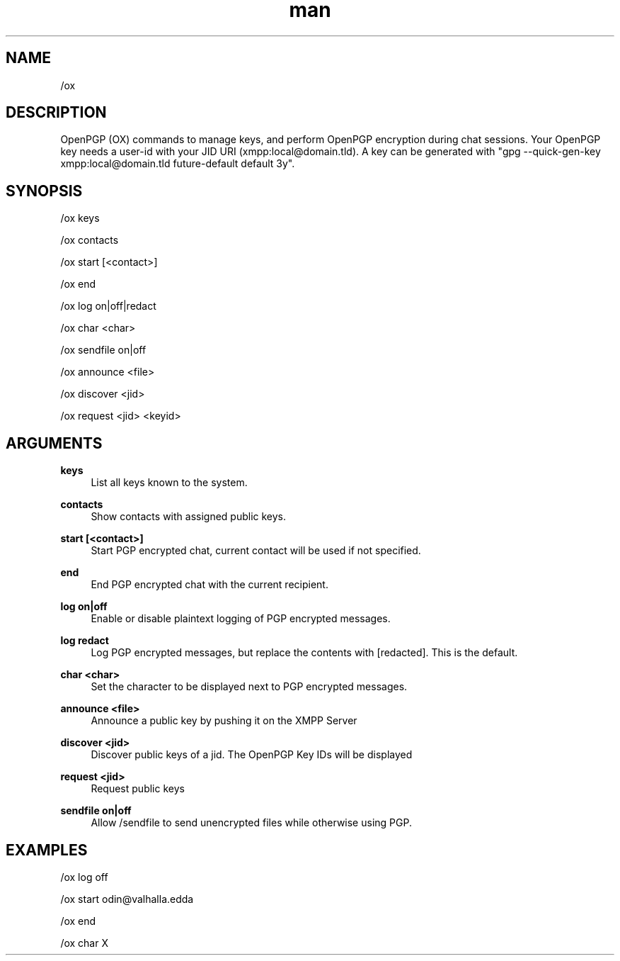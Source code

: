 .TH man 1 "2021-07-14" "0.10.0" "Profanity XMPP client"

.SH NAME
/ox

.SH DESCRIPTION
OpenPGP (OX) commands to manage keys, and perform OpenPGP encryption during chat sessions. Your OpenPGP key needs a user-id with your JID URI (xmpp:local@domain.tld). A key can be generated with "gpg --quick-gen-key xmpp:local@domain.tld future-default default 3y".

.SH SYNOPSIS
/ox keys

.LP
/ox contacts

.LP
/ox start [<contact>]

.LP
/ox end

.LP
/ox log on|off|redact

.LP
/ox char <char>

.LP
/ox sendfile on|off

.LP
/ox announce <file>

.LP
/ox discover <jid>

.LP
/ox request <jid> <keyid>

.LP

.SH ARGUMENTS
.PP
\fBkeys\fR
.RS 4
List all keys known to the system.
.RE
.PP
\fBcontacts\fR
.RS 4
Show contacts with assigned public keys.
.RE
.PP
\fBstart [<contact>]\fR
.RS 4
Start PGP encrypted chat, current contact will be used if not specified.
.RE
.PP
\fBend\fR
.RS 4
End PGP encrypted chat with the current recipient.
.RE
.PP
\fBlog on|off\fR
.RS 4
Enable or disable plaintext logging of PGP encrypted messages.
.RE
.PP
\fBlog redact\fR
.RS 4
Log PGP encrypted messages, but replace the contents with [redacted]. This is the default.
.RE
.PP
\fBchar <char>\fR
.RS 4
Set the character to be displayed next to PGP encrypted messages.
.RE
.PP
\fBannounce <file>\fR
.RS 4
Announce a public key by pushing it on the XMPP Server
.RE
.PP
\fBdiscover <jid>\fR
.RS 4
Discover public keys of a jid. The OpenPGP Key IDs will be displayed
.RE
.PP
\fBrequest <jid>\fR
.RS 4
Request public keys
.RE
.PP
\fBsendfile on|off\fR
.RS 4
Allow /sendfile to send unencrypted files while otherwise using PGP.
.RE

.SH EXAMPLES
/ox log off

.LP
/ox start odin@valhalla.edda

.LP
/ox end

.LP
/ox char X

.LP
